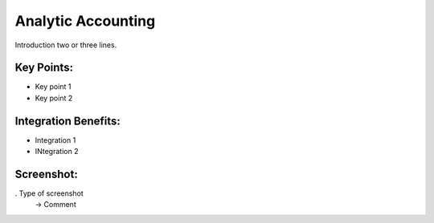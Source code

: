 
Analytic Accounting
-------------------

Introduction two or three lines.

Key Points:
+++++++++++

* Key point 1
* Key point 2

Integration Benefits:
+++++++++++++++++++++

* Integration 1
* INtegration 2

Screenshot:
+++++++++++

. Type of screenshot
   -> Comment

